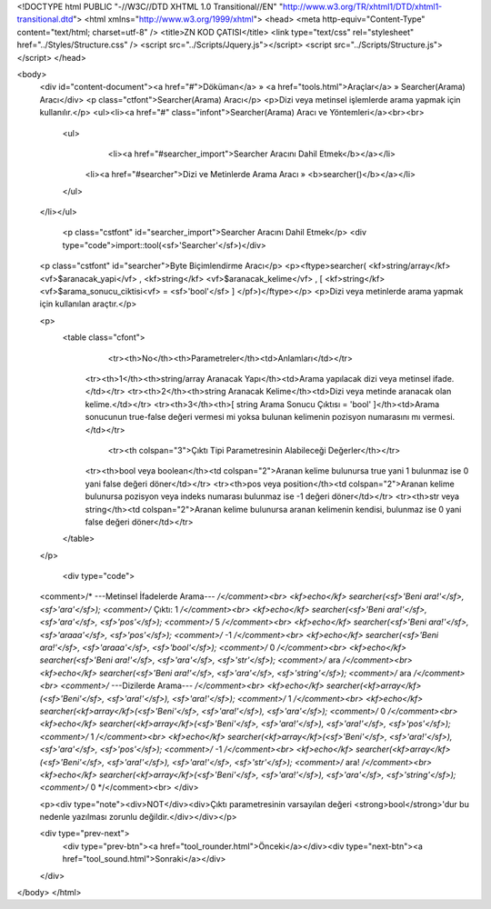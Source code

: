<!DOCTYPE html PUBLIC "-//W3C//DTD XHTML 1.0 Transitional//EN" "http://www.w3.org/TR/xhtml1/DTD/xhtml1-transitional.dtd">
<html xmlns="http://www.w3.org/1999/xhtml">
<head>
<meta http-equiv="Content-Type" content="text/html; charset=utf-8" />
<title>ZN KOD ÇATISI</title>
<link type="text/css" rel="stylesheet" href="../Styles/Structure.css" />
<script src="../Scripts/Jquery.js"></script>
<script src="../Scripts/Structure.js"></script>
</head>

<body>
    <div id="content-document"><a href="#">Döküman</a> » <a href="tools.html">Araçlar</a> » Searcher(Arama) Aracı</div> 
    <p class="ctfont">Searcher(Arama) Aracı</p>
    <p>Dizi veya metinsel işlemlerde arama yapmak için kullanılır.</p>
    <ul><li><a href="#" class="infont">Searcher(Arama) Aracı ve Yöntemleri</a><br><br>
        <ul>
        	<li><a href="#searcher_import">Searcher Aracını Dahil Etmek</b></a></li>
            <li><a href="#searcher">Dizi ve Metinlerde Arama Aracı » <b>searcher()</b></a></li>
        </ul>
    </li></ul>
    
    
   	<p class="cstfont" id="searcher_import">Searcher Aracını Dahil Etmek</p>
	<div type="code">import::tool(<sf>'Searcher'</sf>)</div>
    
    
    <p class="cstfont" id="searcher">Byte Biçimlendirme Aracı</p>
    <p><ftype>searcher( <kf>string/array</kf> <vf>$aranacak_yapi</vf> , <kf>string</kf> <vf>$aranacak_kelime</vf> , [ <kf>string</kf> <vf>$arama_sonucu_ciktisi<vf> = <sf>'bool'</sf> ] </pf>)</ftype></p>
    <p>Dizi veya metinlerde arama yapmak için kullanılan araçtır.</p>
    
    <p>
    	<table class="cfont">
        	<tr><th>No</th><th>Parametreler</th><td>Anlamları</td></tr>
            <tr><th>1</th><th>string/array Aranacak Yapı</th><td>Arama yapılacak dizi veya metinsel ifade.</td></tr>
            <tr><th>2</th><th>string Aranacak Kelime</th><td>Dizi veya metinde aranacak olan kelime.</td></tr>  
            <tr><th>3</th><th>[ string Arama Sonucu Çıktısı = 'bool' ]</th><td>Arama sonucunun true-false değeri vermesi mi yoksa bulunan kelimenin pozisyon numarasını mı vermesi.</td></tr>
             <tr><th colspan="3">Çıktı Tipi Parametresinin Alabileceği Değerler</th></tr>
            <tr><th>bool veya boolean</th><td colspan="2">Aranan kelime bulunursa true yani 1 bulunmaz ise 0 yani false değeri döner</td></tr>
            <tr><th>pos veya position</th><td colspan="2">Aranan kelime bulunursa pozisyon veya indeks numarası bulunmaz ise -1 değeri döner</td></tr>
            <tr><th>str veya string</th><td colspan="2">Aranan kelime bulunursa aranan kelimenin kendisi, bulunmaz ise 0 yani false değeri döner</td></tr>
        </table>
    </p>
    
	<div type="code">
    <comment>/* ---Metinsel İfadelerde Arama--- */</comment><br> 
    <kf>echo</kf> searcher(<sf>'Beni ara!'</sf>, <sf>'ara'</sf>);  <comment>/* Çıktı: 1 */</comment><br> 
    <kf>echo</kf> searcher(<sf>'Beni ara!'</sf>, <sf>'ara'</sf>, <sf>'pos'</sf>);  <comment>/* 5 */</comment><br>
    <kf>echo</kf> searcher(<sf>'Beni ara!'</sf>, <sf>'araaa'</sf>, <sf>'pos'</sf>);  <comment>/* -1 */</comment><br>
    <kf>echo</kf> searcher(<sf>'Beni ara!'</sf>, <sf>'araaa'</sf>, <sf>'bool'</sf>);  <comment>/* 0 */</comment><br>
    <kf>echo</kf> searcher(<sf>'Beni ara!'</sf>, <sf>'ara'</sf>, <sf>'str'</sf>);  <comment>/* ara */</comment><br>
    <kf>echo</kf> searcher(<sf>'Beni ara!'</sf>, <sf>'ara'</sf>, <sf>'string'</sf>);  <comment>/* ara */</comment><br>
    <comment>/* ---Dizilerde Arama--- */</comment><br>
    <kf>echo</kf> searcher(<kf>array</kf>(<sf>'Beni'</sf>, <sf>'ara!'</sf>), <sf>'ara!'</sf>);  <comment>/* 1 */</comment><br>
    <kf>echo</kf> searcher(<kf>array</kf>(<sf>'Beni'</sf>, <sf>'ara!'</sf>), <sf>'ara'</sf>);  <comment>/* 0 */</comment><br>
    <kf>echo</kf> searcher(<kf>array</kf>(<sf>'Beni'</sf>, <sf>'ara!'</sf>), <sf>'ara!'</sf>, <sf>'pos'</sf>);  <comment>/* 1 */</comment><br>
    <kf>echo</kf> searcher(<kf>array</kf>(<sf>'Beni'</sf>, <sf>'ara!'</sf>), <sf>'ara'</sf>, <sf>'pos'</sf>);  <comment>/* -1 */</comment><br>
    <kf>echo</kf> searcher(<kf>array</kf>(<sf>'Beni'</sf>, <sf>'ara!'</sf>), <sf>'ara!'</sf>, <sf>'str'</sf>);  <comment>/* ara! */</comment><br>
    <kf>echo</kf> searcher(<kf>array</kf>(<sf>'Beni'</sf>, <sf>'ara!'</sf>), <sf>'ara'</sf>, <sf>'string'</sf>);  <comment>/* 0 */</comment><br>
    </div> 
    
    <p><div type="note"><div>NOT</div><div>Çıktı parametresinin varsayılan değeri <strong>bool</strong>'dur bu nedenle yazılması zorunlu değildir.</div></div></p>
    
    <div type="prev-next">
    	<div type="prev-btn"><a href="tool_rounder.html">Önceki</a></div><div type="next-btn"><a href="tool_sound.html">Sonraki</a></div>
    </div>
 
</body>
</html>              